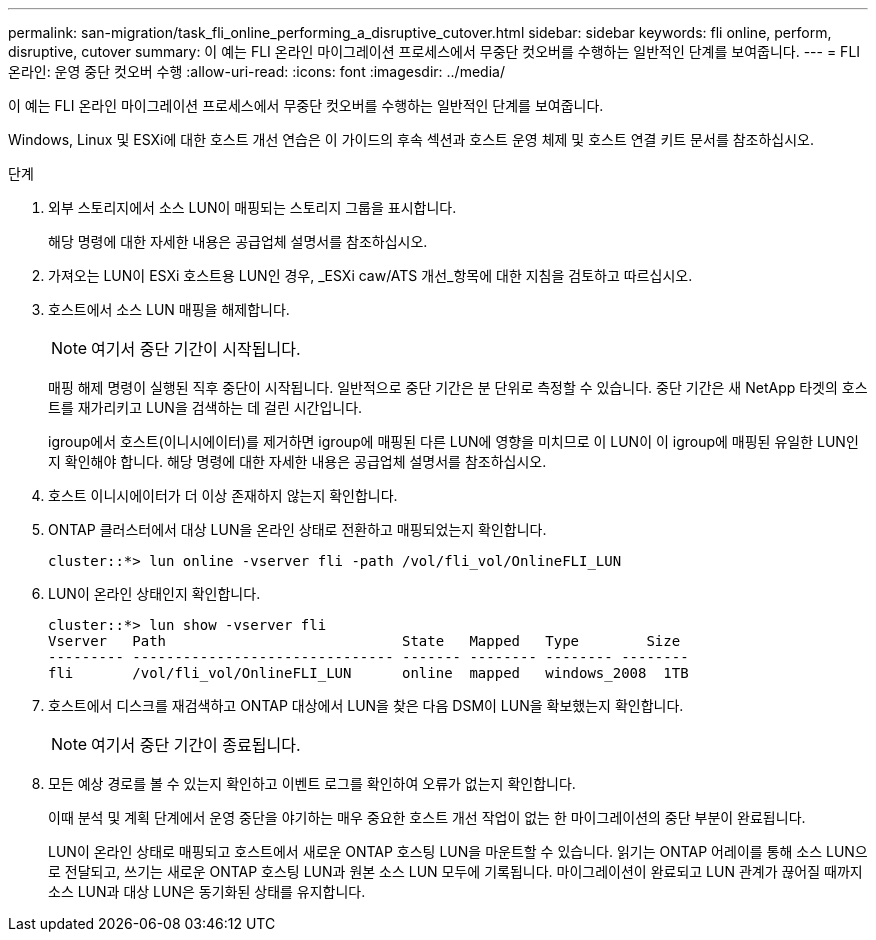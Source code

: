 ---
permalink: san-migration/task_fli_online_performing_a_disruptive_cutover.html 
sidebar: sidebar 
keywords: fli online, perform, disruptive, cutover 
summary: 이 예는 FLI 온라인 마이그레이션 프로세스에서 무중단 컷오버를 수행하는 일반적인 단계를 보여줍니다. 
---
= FLI 온라인: 운영 중단 컷오버 수행
:allow-uri-read: 
:icons: font
:imagesdir: ../media/


[role="lead"]
이 예는 FLI 온라인 마이그레이션 프로세스에서 무중단 컷오버를 수행하는 일반적인 단계를 보여줍니다.

Windows, Linux 및 ESXi에 대한 호스트 개선 연습은 이 가이드의 후속 섹션과 호스트 운영 체제 및 호스트 연결 키트 문서를 참조하십시오.

.단계
. 외부 스토리지에서 소스 LUN이 매핑되는 스토리지 그룹을 표시합니다.
+
해당 명령에 대한 자세한 내용은 공급업체 설명서를 참조하십시오.

. 가져오는 LUN이 ESXi 호스트용 LUN인 경우, _ESXi caw/ATS 개선_항목에 대한 지침을 검토하고 따르십시오.
. 호스트에서 소스 LUN 매핑을 해제합니다.
+
[NOTE]
====
여기서 중단 기간이 시작됩니다.

====
+
매핑 해제 명령이 실행된 직후 중단이 시작됩니다. 일반적으로 중단 기간은 분 단위로 측정할 수 있습니다. 중단 기간은 새 NetApp 타겟의 호스트를 재가리키고 LUN을 검색하는 데 걸린 시간입니다.

+
igroup에서 호스트(이니시에이터)를 제거하면 igroup에 매핑된 다른 LUN에 영향을 미치므로 이 LUN이 이 igroup에 매핑된 유일한 LUN인지 확인해야 합니다. 해당 명령에 대한 자세한 내용은 공급업체 설명서를 참조하십시오.

. 호스트 이니시에이터가 더 이상 존재하지 않는지 확인합니다.
. ONTAP 클러스터에서 대상 LUN을 온라인 상태로 전환하고 매핑되었는지 확인합니다.
+
[listing]
----
cluster::*> lun online -vserver fli -path /vol/fli_vol/OnlineFLI_LUN
----
. LUN이 온라인 상태인지 확인합니다.
+
[listing]
----
cluster::*> lun show -vserver fli
Vserver   Path                            State   Mapped   Type        Size
--------- ------------------------------- ------- -------- -------- --------
fli       /vol/fli_vol/OnlineFLI_LUN      online  mapped   windows_2008  1TB
----
. 호스트에서 디스크를 재검색하고 ONTAP 대상에서 LUN을 찾은 다음 DSM이 LUN을 확보했는지 확인합니다.
+
[NOTE]
====
여기서 중단 기간이 종료됩니다.

====
. 모든 예상 경로를 볼 수 있는지 확인하고 이벤트 로그를 확인하여 오류가 없는지 확인합니다.
+
이때 분석 및 계획 단계에서 운영 중단을 야기하는 매우 중요한 호스트 개선 작업이 없는 한 마이그레이션의 중단 부분이 완료됩니다.

+
LUN이 온라인 상태로 매핑되고 호스트에서 새로운 ONTAP 호스팅 LUN을 마운트할 수 있습니다. 읽기는 ONTAP 어레이를 통해 소스 LUN으로 전달되고, 쓰기는 새로운 ONTAP 호스팅 LUN과 원본 소스 LUN 모두에 기록됩니다. 마이그레이션이 완료되고 LUN 관계가 끊어질 때까지 소스 LUN과 대상 LUN은 동기화된 상태를 유지합니다.


